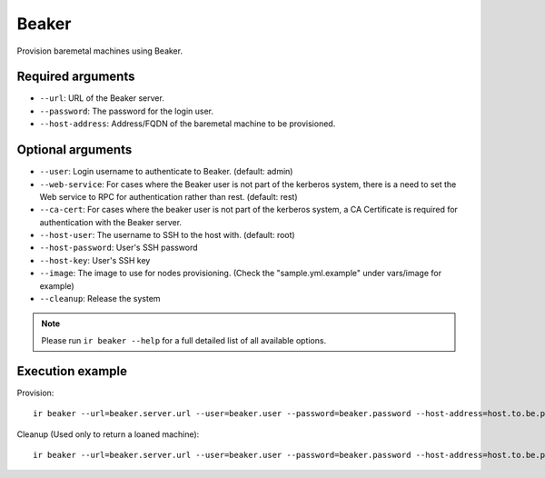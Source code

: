Beaker
======

Provision baremetal machines using Beaker.

Required arguments
------------------

* ``--url``: URL of the Beaker server.

* ``--password``: The password for the login user.

* ``--host-address``: Address/FQDN of the baremetal machine to be provisioned.


Optional arguments
------------------

* ``--user``: Login username to authenticate to Beaker. (default: admin)

* ``--web-service``: For cases where the Beaker user is not part of the kerberos system,
  there is a need to set the Web service to RPC for authentication rather than rest. (default: rest)

* ``--ca-cert``: For cases where the beaker user is not part of the kerberos system,
  a CA Certificate is required for authentication with the Beaker server.

* ``--host-user``: The username to SSH to the host with. (default: root)

* ``--host-password``: User's SSH password

* ``--host-key``: User's SSH key

* ``--image``: The image to use for nodes provisioning. (Check the "sample.yml.example" under vars/image for example)

* ``--cleanup``: Release the system

.. note:: Please run ``ir beaker --help`` for a full detailed list of all available options.


Execution example
-----------------

Provision::

  ir beaker --url=beaker.server.url --user=beaker.user --password=beaker.password --host-address=host.to.be.provisioned

Cleanup (Used only to return a loaned machine)::

  ir beaker --url=beaker.server.url --user=beaker.user --password=beaker.password --host-address=host.to.be.provisioned --cleanup=yes
